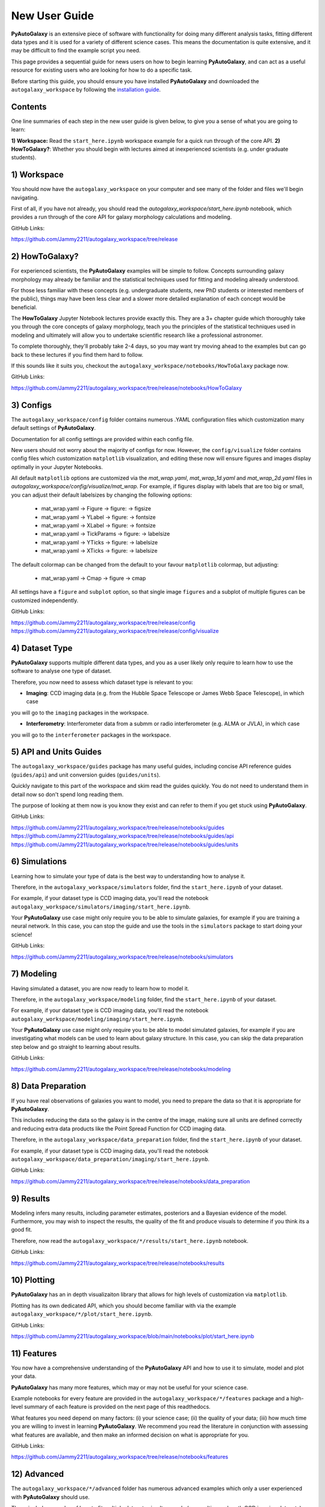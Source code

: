 .. _overview_2_new_user_guide:

New User Guide
==============

**PyAutoGalaxy** is an extensive piece of software with functionality for doing many different analysis tasks, fitting
different data types and it is used for a variety of different science cases. This means the documentation is quite
extensive, and it may be difficult to find the example script you need.

This page provides a sequential guide for news users on how to begin learning **PyAutoGalaxy**, and can act as a useful
resource for existing users who are looking for how to do a specific task.

Before starting this guide, you should ensure you have installed **PyAutoGalaxy** and downloaded the ``autogalaxy_workspace``
by following the `installation guide <https://PyAutoGalaxy.readthedocs.io/en/latest/installation/overview.html>`_.

Contents
--------

One line summaries of each step in the new user guide is given below, to give you a sense of what you are going to learn:

**1) Workspace:** Read the ``start_here.ipynb`` workspace example for a quick run through of the core API.
**2) HowToGalaxy?**: Whether you should begin with lectures aimed at inexperienced scientists (e.g. under graduate students).


1) Workspace
------------

You should now have the ``autogalaxy_workspace`` on your computer and see many of the folder and files we'll begin
navigating.

First of all, if you have not already, you should read the `autogalaxy_workspace/start_here.ipynb` notebook,
which provides a run through of the core API for galaxy morphology calculations and modeling.

GitHub Links:

https://github.com/Jammy2211/autogalaxy_workspace/tree/release

2) HowToGalaxy?
-------------

For experienced scientists, the **PyAutoGalaxy** examples will be simple to follow. Concepts surrounding galaxy morphology may
already be familiar and the statistical techniques used for fitting and modeling already understood.

For those less familiar with these concepts (e.g. undergraduate students, new PhD students or interested members of the
public), things may have been less clear and a slower more detailed explanation of each concept would be beneficial.

The **HowToGalaxy** Jupyter Notebook lectures provide exactly this. They are a 3+ chapter guide which thoroughly
take you through the core concepts of galaxy morphology, teach you the principles of the statistical techniques
used in modeling and ultimately will allow you to undertake scientific research like a professional astronomer.

To complete thoroughly, they'll probably take 2-4 days, so you may want try moving ahead to the examples but can
go back to these lectures if you find them hard to follow.

If this sounds like it suits you, checkout the ``autogalaxy_workspace/notebooks/HowToGalaxy`` package now.

GitHub Links:

https://github.com/Jammy2211/autogalaxy_workspace/tree/release/notebooks/HowToGalaxy

3) Configs
----------

The ``autogalaxy_workspace/config`` folder contains numerous .YAML configuration files which customization many
default settings of **PyAutoGalaxy**.

Documentation for all config settings are provided within each config file.

New users should not worry about the majority of configs for now. However, the ``config/visualize`` folder contains
config files which customization ``matplotlib`` visualization, and editing these now will ensure figures and
images display optimally in your Jupyter Notebooks.

All default ``matplotlib`` options are customized via the `mat_wrap.yaml`, `mat_wrap_1d.yaml` and `mat_wrap_2d.yaml` files
in `autogalaxy_workspace/config/visualize/mat_wrap`. For example, if figures display with labels that are too big
or small, you can adjust their default labelsizes by changing the following options:

 - mat_wrap.yaml -> Figure -> figure: -> figsize
 - mat_wrap.yaml -> YLabel -> figure: -> fontsize
 - mat_wrap.yaml -> XLabel -> figure: -> fontsize
 - mat_wrap.yaml -> TickParams -> figure: -> labelsize
 - mat_wrap.yaml -> YTicks -> figure: -> labelsize
 - mat_wrap.yaml -> XTicks -> figure: -> labelsize

The default colormap can be changed from the default to your favour ``matplotlib`` colormap, but adjusting:

 - mat_wrap.yaml -> Cmap -> figure -> cmap

All settings have a ``figure`` and ``subplot`` option, so that single image ``figures`` and a subplot of multiple
figures can be customized independently.

GitHub Links:

https://github.com/Jammy2211/autogalaxy_workspace/tree/release/config
https://github.com/Jammy2211/autogalaxy_workspace/tree/release/config/visualize

4) Dataset Type
---------------

**PyAutoGalaxy** supports multiple different data types, and you as a user likely only require to learn how to use
the software to analyse one type of dataset.

Therefore, you now need to assess which dataset type is relevant to you:

- **Imaging**: CCD imaging data (e.g. from the Hubble Space Telescope or James Webb Space Telescope), in which case
you will go to the ``imaging`` packages in the workspace.

- **Interferometry**: Interferometer data from a submm or radio interferometer (e.g. ALMA or JVLA), in which case
you will go to the ``interferometer`` packages in the workspace.

5) API and Units Guides
-----------------------

The ``autogalaxy_workspace/guides`` package has many useful guides, including concise API reference guides (``guides/api``)
and unit conversion guides (``guides/units``).

Quickly navigate to this part of the workspace and skim read the guides quickly. You do not need to understand them in detail now
so don't spend long reading them.

The purpose of looking at them now is you know they exist and can refer to them if you get stuck using **PyAutoGalaxy**.

GitHub Links:

https://github.com/Jammy2211/autogalaxy_workspace/tree/release/notebooks/guides
https://github.com/Jammy2211/autogalaxy_workspace/tree/release/notebooks/guides/api
https://github.com/Jammy2211/autogalaxy_workspace/tree/release/notebooks/guides/units

6) Simulations
--------------

Learning how to simulate your type of data is the best way to understanding how to analyse it.

Therefore, in the ``autogalaxy_workspace/simulators`` folder, find the ``start_here.ipynb`` of your dataset.

For example, if your dataset type is CCD imaging data, you'll read the notebook ``autogalaxy_workspace/simulators/imaging/start_here.ipynb``.

Your **PyAutoGalaxy** use case might only require you to be able to simulate galaxies, for example if you are
training a neural network. In this case, you can stop the guide and use the tools in the ``simulators`` package
to start doing your science!

GitHub Links:

https://github.com/Jammy2211/autogalaxy_workspace/tree/release/notebooks/simulators

7) Modeling
-----------

Having simulated a dataset, you are now ready to learn how to model it.

Therefore, in the ``autogalaxy_workspace/modeling`` folder, find the ``start_here.ipynb`` of your dataset.

For example, if your dataset type is CCD imaging data, you'll read the notebook ``autogalaxy_workspace/modeling/imaging/start_here.ipynb``.

Your **PyAutoGalaxy** use case might only require you to be able to model simulated galaxies, for example if you are
investigating what models can be used to learn about galaxy structure. In this case, you can skip the data preparation
step below and go straight to learning about results.

GitHub Links:

https://github.com/Jammy2211/autogalaxy_workspace/tree/release/notebooks/modeling

8) Data Preparation
-------------------

If you have real observations of galaxies you want to model, you need to prepare the data so that it
is appropriate for **PyAutoGalaxy**.

This includes reducing the data so the galaxy is in the centre of the image, making sure all units
are defined correctly and reducing extra data products like the Point Spread Function for CCD imaging data.

Therefore, in the ``autogalaxy_workspace/data_preparation`` folder, find the ``start_here.ipynb`` of your dataset.

For example, if your dataset type is CCD imaging data, you'll read the notebook ``autogalaxy_workspace/data_preparation/imaging/start_here.ipynb``.

GitHub Links:

https://github.com/Jammy2211/autogalaxy_workspace/tree/release/notebooks/data_preparation

9) Results
----------

Modeling infers many results, including parameter estimates, posteriors and a Bayesian evidence of the model.
Furthermore, you may wish to inspect the results, the quality of the fit and produce visuals to determine
if you think its a good fit.

Therefore, now read the ``autogalaxy_workspace/*/results/start_here.ipynb`` notebook.

GitHub Links:

https://github.com/Jammy2211/autogalaxy_workspace/tree/release/notebooks/results

10) Plotting
------------

**PyAutoGalaxy** has an in depth visualizaiton library that allows for high levels of customization via ``matplotlib``.

Plotting has its own dedicated API, which you should become familiar with via the example ``autogalaxy_workspace/*/plot/start_here.ipynb``.

GitHub Links:

https://github.com/Jammy2211/autogalaxy_workspace/blob/main/notebooks/plot/start_here.ipynb

11) Features
------------

You now have a comprehensive understanding of the **PyAutoGalaxy** API and how to use it to simulate, model and
plot your data.

**PyAutoGalaxy** has many more features, which may or may not be useful for your science case.

Example notebooks for every feature are provided in the ``autogalaxy_workspace/*/features`` package and a high-level
summary of each feature is provided on the next page of this readthedocs.

What features you need depend on many factors: (i) your science case; (ii) the quality of your data; (iii) how
much time you are willing to invest in learning **PyAutoGalaxy**. We recommend you read the literature in conjunction
with assessing what features are available, and then make an informed decision on what is appropriate for you.

GitHub Links:

https://github.com/Jammy2211/autogalaxy_workspace/tree/release/notebooks/features

12) Advanced
------------

The ``autogalaxy_workspace/*/advanced`` folder has numerous advanced examples which only a user experienced with
**PyAutoGalaxy** should use.

These include examples of how to fit multiple datasets simultaneously (e.g. multi-wavelength CCD imaging datasets),
automated pipelines for modeling large galaxy samples (called the Source, Light and Mass (SLaM) pipelines in the
literature) and a step-by-step guide of the **PyAutoGalaxy** likelihood function.

New users should ignore this folder for now, but note that you may find it has important functionality for
your science research in a couple of months time once you are experienced with **PyAutoGalaxy**!

GitHub Links:

https://github.com/Jammy2211/autogalaxy_workspace/tree/release/notebooks/advanced

Wrap Up
-------

After completing this guide, you should be able to use **PyAutoGalaxy** for your science research.

The biggest decisions you'll need to make are what features and functionality your specific science case requires,
which the next readthedocs page gives an overview of to help you decide.